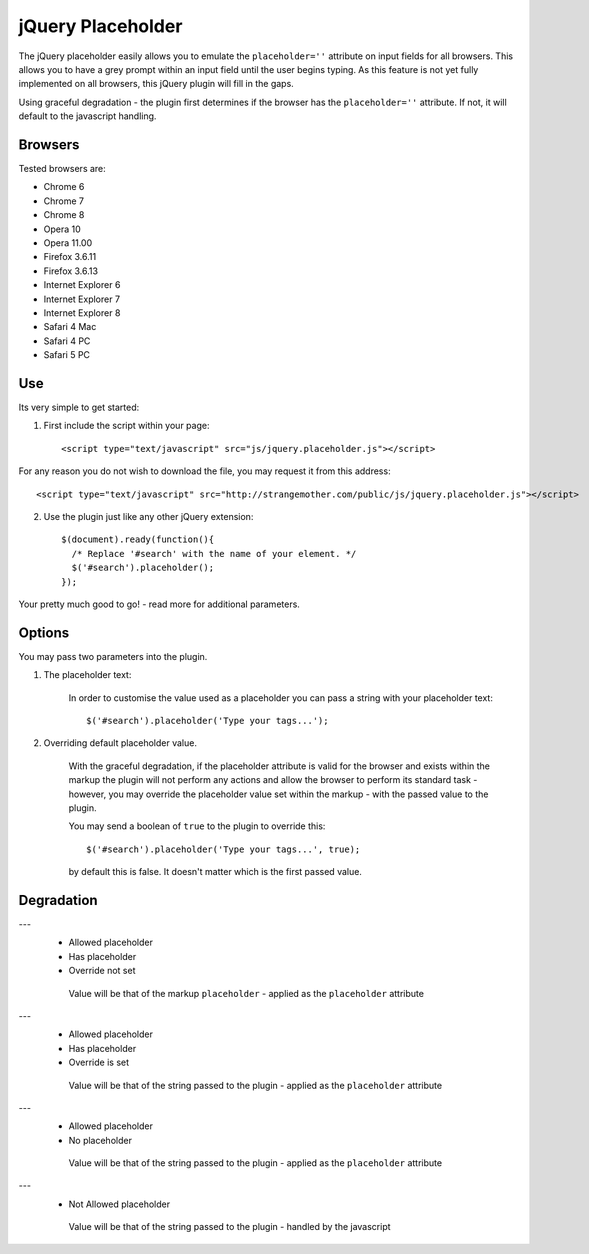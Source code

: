 jQuery Placeholder
------------------

The jQuery placeholder easily allows you to emulate the ``placeholder=''`` attribute on input fields for all browsers. 
This allows you to have a grey prompt within an input field until the user begins typing. As this feature is not
yet fully implemented on all browsers, this jQuery plugin will fill in the gaps.

Using graceful degradation - the plugin first determines if the browser has the ``placeholder=''`` attribute. If not, 
it will default to the javascript handling.

Browsers
========

Tested browsers are:
 

- Chrome 6
- Chrome 7
- Chrome 8

- Opera 10
- Opera 11.00

- Firefox 3.6.11
- Firefox 3.6.13

- Internet Explorer 6
- Internet Explorer 7
- Internet Explorer 8

- Safari 4 Mac
- Safari 4 PC
- Safari 5 PC


Use
===

Its very simple to get started::

1. First include the script within your page::
      
        <script type="text/javascript" src="js/jquery.placeholder.js"></script>
    
For any reason you do not wish to download the file, you may request it from this address::
     
       <script type="text/javascript" src="http://strangemother.com/public/js/jquery.placeholder.js"></script>

2. Use the plugin just like any other jQuery extension::

      $(document).ready(function(){
        /* Replace '#search' with the name of your element. */
        $('#search').placeholder();
      });


Your pretty much good to go! - read more for additional parameters.

Options
=======

You may pass two parameters into the plugin.

1. The placeholder text:
    
    In order to customise the value used as a placeholder you can pass a string with your placeholder text::
    
    $('#search').placeholder('Type your tags...');
    
2. Overriding default placeholder value.

    With the graceful degradation, if the placeholder attribute is valid for the browser and exists within the markup
    the plugin will not perform any actions and allow the browser to perform its standard task - however, you may
    override the placeholder value set within the markup - with the passed value to the plugin.
    
    You may send a boolean of ``true`` to the plugin to override this::
    
    $('#search').placeholder('Type your tags...', true);
    
    by default this is false. It doesn't matter which is the first passed value.
    
Degradation
===========

---
 - Allowed placeholder
 - Has placeholder
 - Override not set

  Value will be that of the markup ``placeholder`` - applied as the ``placeholder`` attribute

---
 - Allowed placeholder
 - Has placeholder
 - Override is set

  Value will be that of the string passed to the plugin - applied as the ``placeholder`` attribute

---
 - Allowed placeholder
 - No placeholder

  Value will be that of the string passed to the plugin - applied as the ``placeholder`` attribute
  
---
 - Not Allowed placeholder

  Value will be that of the string passed to the plugin - handled by the javascript



